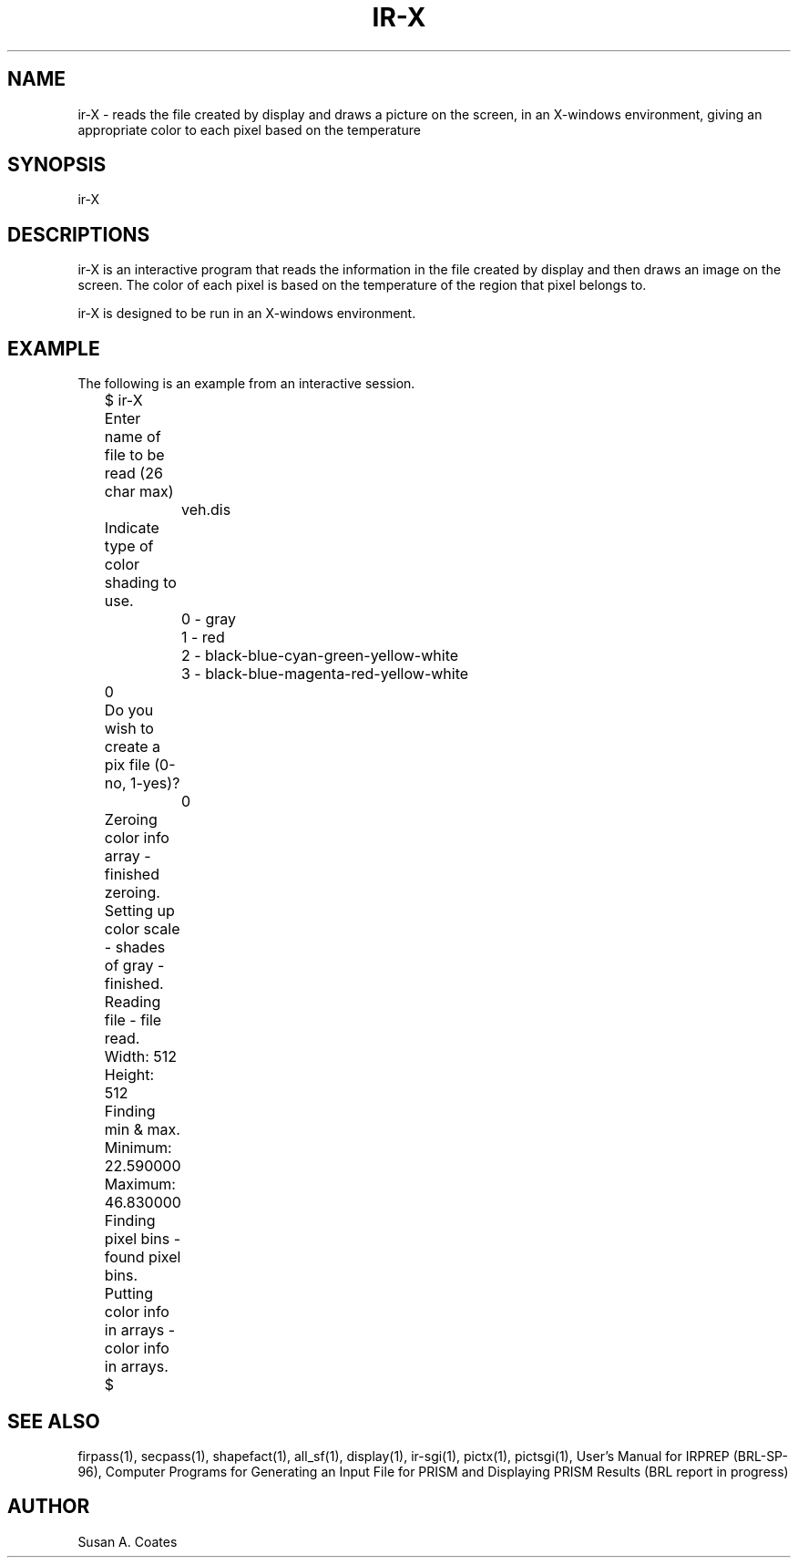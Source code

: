 .TH IR-X 1 BRL/CAD
.SH NAME
ir-X \- reads the file created by display and draws a picture
on the screen, in an X-windows environment, giving an appropriate
color to each pixel based on the temperature
.SH SYNOPSIS
ir-X
.SH DESCRIPTIONS
ir-X is an interactive program that reads the information in the file
created by display and then draws an image on the screen.  The color
of each pixel is based on the temperature of the region that pixel
belongs to.
.sp
ir-X is designed to be run in an X-windows environment.
.SH EXAMPLE
The following is an example from an interactive session.
.nf

	$ ir-X
	Enter name of file to be read (26 char max)
		veh.dis
	Indicate type of color shading to use.
		0 - gray
		1 - red
		2 - black-blue-cyan-green-yellow-white
		3 - black-blue-magenta-red-yellow-white
	0
	Do you wish to create a pix file (0-no, 1-yes)?
		0
	Zeroing color info array - finished zeroing.
	Setting up color scale - shades of gray - finished.
	Reading file - file read.
	Width:  512
	Height:  512
	Finding min & max.
	Minimum:  22.590000
	Maximum:  46.830000
	Finding pixel bins - found pixel bins.
	Putting color info in arrays - color info in arrays.
	$
.fi
.SH SEE ALSO
firpass(1), secpass(1), shapefact(1), all_sf(1), display(1), ir-sgi(1), pictx(1),
pictsgi(1), User's Manual for IRPREP (BRL-SP-96), Computer Programs
for Generating an Input File for PRISM and Displaying PRISM Results
(BRL report in progress)
.SH AUTHOR
Susan A. Coates
